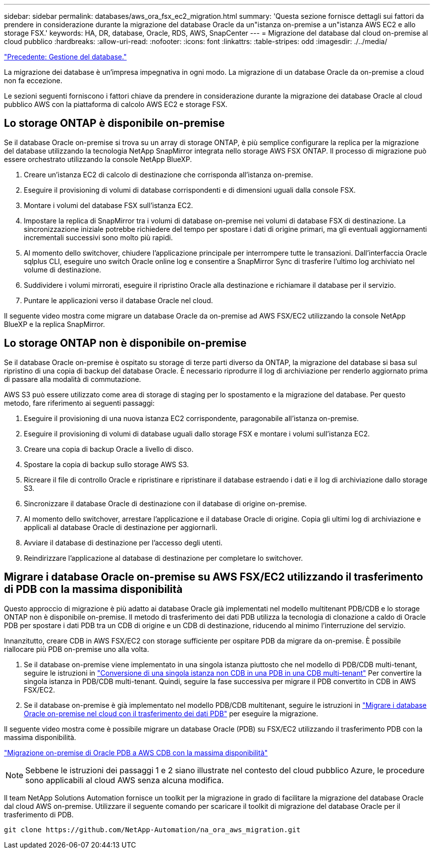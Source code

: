 ---
sidebar: sidebar 
permalink: databases/aws_ora_fsx_ec2_migration.html 
summary: 'Questa sezione fornisce dettagli sui fattori da prendere in considerazione durante la migrazione del database Oracle da un"istanza on-premise a un"istanza AWS EC2 e allo storage FSX.' 
keywords: HA, DR, database, Oracle, RDS, AWS, SnapCenter 
---
= Migrazione del database dal cloud on-premise al cloud pubblico
:hardbreaks:
:allow-uri-read: 
:nofooter: 
:icons: font
:linkattrs: 
:table-stripes: odd
:imagesdir: ./../media/


link:aws_ora_fsx_ec2_mgmt.html["Precedente: Gestione del database."]

[role="lead"]
La migrazione dei database è un'impresa impegnativa in ogni modo. La migrazione di un database Oracle da on-premise a cloud non fa eccezione.

Le sezioni seguenti forniscono i fattori chiave da prendere in considerazione durante la migrazione dei database Oracle al cloud pubblico AWS con la piattaforma di calcolo AWS EC2 e storage FSX.



== Lo storage ONTAP è disponibile on-premise

Se il database Oracle on-premise si trova su un array di storage ONTAP, è più semplice configurare la replica per la migrazione del database utilizzando la tecnologia NetApp SnapMirror integrata nello storage AWS FSX ONTAP. Il processo di migrazione può essere orchestrato utilizzando la console NetApp BlueXP.

. Creare un'istanza EC2 di calcolo di destinazione che corrisponda all'istanza on-premise.
. Eseguire il provisioning di volumi di database corrispondenti e di dimensioni uguali dalla console FSX.
. Montare i volumi del database FSX sull'istanza EC2.
. Impostare la replica di SnapMirror tra i volumi di database on-premise nei volumi di database FSX di destinazione. La sincronizzazione iniziale potrebbe richiedere del tempo per spostare i dati di origine primari, ma gli eventuali aggiornamenti incrementali successivi sono molto più rapidi.
. Al momento dello switchover, chiudere l'applicazione principale per interrompere tutte le transazioni. Dall'interfaccia Oracle sqlplus CLI, eseguire uno switch Oracle online log e consentire a SnapMirror Sync di trasferire l'ultimo log archiviato nel volume di destinazione.
. Suddividere i volumi mirrorati, eseguire il ripristino Oracle alla destinazione e richiamare il database per il servizio.
. Puntare le applicazioni verso il database Oracle nel cloud.


Il seguente video mostra come migrare un database Oracle da on-premise ad AWS FSX/EC2 utilizzando la console NetApp BlueXP e la replica SnapMirror.




== Lo storage ONTAP non è disponibile on-premise

Se il database Oracle on-premise è ospitato su storage di terze parti diverso da ONTAP, la migrazione del database si basa sul ripristino di una copia di backup del database Oracle. È necessario riprodurre il log di archiviazione per renderlo aggiornato prima di passare alla modalità di commutazione.

AWS S3 può essere utilizzato come area di storage di staging per lo spostamento e la migrazione del database. Per questo metodo, fare riferimento ai seguenti passaggi:

. Eseguire il provisioning di una nuova istanza EC2 corrispondente, paragonabile all'istanza on-premise.
. Eseguire il provisioning di volumi di database uguali dallo storage FSX e montare i volumi sull'istanza EC2.
. Creare una copia di backup Oracle a livello di disco.
. Spostare la copia di backup sullo storage AWS S3.
. Ricreare il file di controllo Oracle e ripristinare e ripristinare il database estraendo i dati e il log di archiviazione dallo storage S3.
. Sincronizzare il database Oracle di destinazione con il database di origine on-premise.
. Al momento dello switchover, arrestare l'applicazione e il database Oracle di origine. Copia gli ultimi log di archiviazione e applicali al database Oracle di destinazione per aggiornarli.
. Avviare il database di destinazione per l'accesso degli utenti.
. Reindirizzare l'applicazione al database di destinazione per completare lo switchover.




== Migrare i database Oracle on-premise su AWS FSX/EC2 utilizzando il trasferimento di PDB con la massima disponibilità

Questo approccio di migrazione è più adatto ai database Oracle già implementati nel modello multitenant PDB/CDB e lo storage ONTAP non è disponibile on-premise. Il metodo di trasferimento dei dati PDB utilizza la tecnologia di clonazione a caldo di Oracle PDB per spostare i dati PDB tra un CDB di origine e un CDB di destinazione, riducendo al minimo l'interruzione del servizio.

Innanzitutto, creare CDB in AWS FSX/EC2 con storage sufficiente per ospitare PDB da migrare da on-premise. È possibile riallocare più PDB on-premise uno alla volta.

. Se il database on-premise viene implementato in una singola istanza piuttosto che nel modello di PDB/CDB multi-tenant, seguire le istruzioni in link:https://docs.netapp.com/us-en/netapp-solutions/databases/azure_ora_nfile_migration.html#converting-a-single-instance-non-cdb-to-a-pdb-in-a-multitenant-cdb["Conversione di una singola istanza non CDB in una PDB in una CDB multi-tenant"^] Per convertire la singola istanza in PDB/CDB multi-tenant. Quindi, seguire la fase successiva per migrare il PDB convertito in CDB in AWS FSX/EC2.
. Se il database on-premise è già implementato nel modello PDB/CDB multitenant, seguire le istruzioni in link:https://docs.netapp.com/us-en/netapp-solutions/databases/azure_ora_nfile_migration.html#migrate-on-premises-oracle-databases-to-azure-with-pdb-relocation["Migrare i database Oracle on-premise nel cloud con il trasferimento dei dati PDB"^] per eseguire la migrazione.


Il seguente video mostra come è possibile migrare un database Oracle (PDB) su FSX/EC2 utilizzando il trasferimento PDB con la massima disponibilità.

link:https://www.netapp.tv/insight/details/29998?playlist_id=0&mcid=85384745435828386870393606008847491796["Migrazione on-premise di Oracle PDB a AWS CDB con la massima disponibilità"^]


NOTE: Sebbene le istruzioni dei passaggi 1 e 2 siano illustrate nel contesto del cloud pubblico Azure, le procedure sono applicabili al cloud AWS senza alcuna modifica.

Il team NetApp Solutions Automation fornisce un toolkit per la migrazione in grado di facilitare la migrazione del database Oracle dal cloud AWS on-premise. Utilizzare il seguente comando per scaricare il toolkit di migrazione del database Oracle per il trasferimento di PDB.

[source, cli]
----
git clone https://github.com/NetApp-Automation/na_ora_aws_migration.git
----